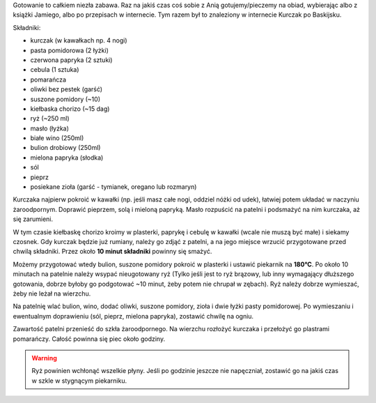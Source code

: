 .. title: Kurczak po baskijsku
.. slug: kurczak-po-baskijsku
.. date: 2013/04/21 12:58:05
.. tags: kurczak,kuchnia,przepis,chorizo,piekarnik
.. link:
.. description: Kurczak po baskijsku.

Gotowanie to całkiem niezła zabawa. Raz na jakiś czas coś sobie z Anią gotujemy/pieczemy na obiad, wybierając albo z książki Jamiego, albo po przepisach w internecie. Tym razem był to znaleziony w internecie Kurczak po Baskijsku.

.. TEASER_END

Składniki:

- kurczak (w kawałkach np. 4 nogi)
- pasta pomidorowa (2 łyżki)
- czerwona papryka (2 sztuki)
- cebula (1 sztuka)
- pomarańcza
- oliwki bez pestek (garść)
- suszone pomidory (~10)
- kiełbaska chorizo (~15 dag)
- ryż (~250 ml)
- masło (łyżka)
- białe wino (250ml)
- bulion drobiowy (250ml)
- mielona papryka (słodka)
- sól
- pieprz
- posiekane zioła (garść - tymianek, oregano lub rozmaryn)

Kurczaka najpierw pokroić w kawałki (np. jeśli masz całe nogi, oddziel nóżki od udek), łatwiej potem układać w naczyniu żaroodpornym. Doprawić pieprzem, solą i mieloną papryką. Masło rozpuścić na patelni i podsmażyć na nim kurczaka, aż się zarumieni.

W tym czasie kiełbaskę chorizo kroimy w plasterki, paprykę i cebulę w kawałki (wcale nie muszą być małe) i siekamy czosnek. Gdy kurczak będzie już rumiany, należy go zdjąć z patelni, a na jego miejsce wrzucić przygotowane przed chwilą składniki. Przez około **10 minut składniki** powinny się smażyć.

Możemy przygotować wtedy bulion, suszone pomidory pokroić w plasterki i ustawić piekarnik na **180°C**. Po około 10 minutach na patelnie należy wsypać nieugotowany ryż (Tylko jeśli jest to ryż brązowy, lub inny wymagający dłuższego gotowania, dobrze byłoby go podgotować ~10 minut, żeby potem nie chrupał w zębach). Ryż należy dobrze wymieszać, żeby nie leżał na wierzchu.

Na patelnię wlać bulion, wino, dodać oliwki, suszone pomidory, zioła i dwie łyżki pasty pomidorowej. Po wymieszaniu i ewentualnym doprawieniu (sól, pieprz, mielona papryka), zostawić chwilę na ogniu.

Zawartość patelni przenieść do szkła żaroodpornego. Na wierzchu rozłożyć kurczaka i przełożyć go plastrami pomarańczy. Całość powinna się piec około godziny.

.. warning::

    Ryż powinien wchłonąć wszelkie płyny. Jeśli po godzinie jeszcze nie napęczniał, zostawić go na jakiś czas w szkle w stygnącym piekarniku.
